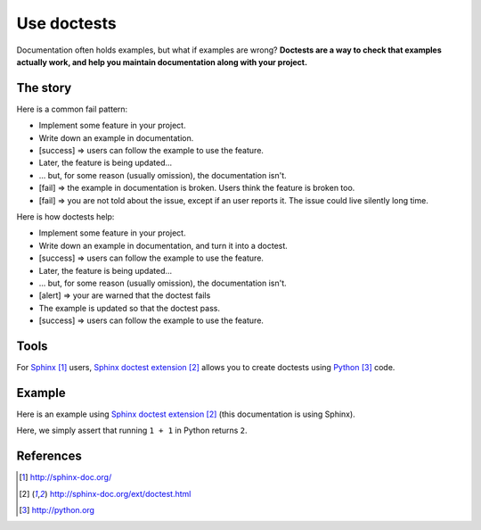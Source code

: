 ############
Use doctests
############

Documentation often holds examples, but what if examples are wrong?
**Doctests are a way to check that examples actually work, and help you maintain
documentation along with your project.**


*********
The story
*********

Here is a common fail pattern:

* Implement some feature in your project.

* Write down an example in documentation.

* [success] => users can follow the example to use the feature.

* Later, the feature is being updated...
* ... but, for some reason (usually omission), the documentation isn't.

* [fail] => the example in documentation is broken. Users think the feature is
  broken too.

* [fail] => you are not told about the issue, except if an user reports it.
  The issue could live silently long time.

Here is how doctests help:

* Implement some feature in your project.

* Write down an example in documentation, and turn it into a doctest.

* [success] => users can follow the example to use the feature.

* Later, the feature is being updated...

* ... but, for some reason (usually omission), the documentation isn't.

* [alert] => your are warned that the doctest fails

* The example is updated so that the doctest pass.

* [success] => users can follow the example to use the feature.


*****
Tools
*****

For `Sphinx`_ users, `Sphinx doctest extension`_ allows you to create doctests
using `Python`_ code.


*******
Example
*******

Here is an example using `Sphinx doctest extension`_ (this documentation is
using Sphinx).

Here, we simply assert that running ``1 + 1`` in Python returns ``2``.

.. doctest::

   >>> 1 + 1
   2


**********
References
**********

.. target-notes::

.. _`Sphinx`: http://sphinx-doc.org/
.. _`Sphinx doctest extension`: http://sphinx-doc.org/ext/doctest.html
.. _`Python`: http://python.org
